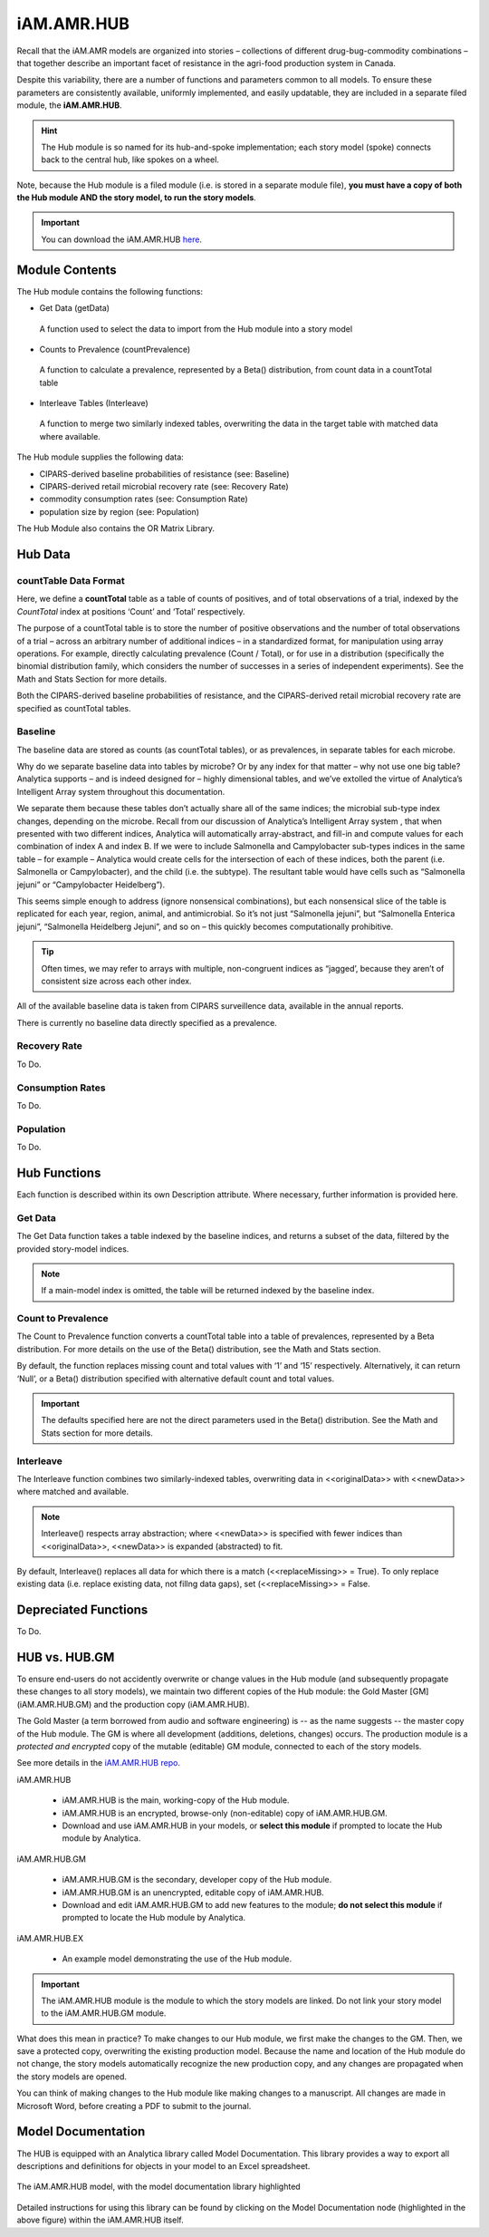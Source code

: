 

===========
iAM.AMR.HUB
===========

Recall that the iAM.AMR models are organized into stories – collections of different drug-bug-commodity combinations – that together describe an important facet of resistance in the agri-food production system in Canada.

Despite this variability, there are a number of functions and parameters common to all models. To ensure these parameters are consistently available, uniformly implemented, and easily updatable, they are included in a separate filed module, the **iAM.AMR.HUB**.

.. hint:: The Hub module is so named for its hub-and-spoke implementation; each story model (spoke) connects back to the central hub, like spokes on a wheel.

Note, because the Hub module is a filed module  (i.e. is stored in a separate module file), **you must have a copy of both the Hub module AND the story model, to run the story models**.

.. important:: You can download the iAM.AMR.HUB `here <https://github.com/iAM-AMR/iAM.AMR.HUB>`_.

Module Contents
---------------
The Hub module contains the following functions:

-	Get Data (getData)
   A function used to select the data to import from the Hub module into a story model
-	Counts to Prevalence (countPrevalence)  
   A function to calculate a prevalence, represented by a Beta() distribution, from count data in a countTotal table
-	Interleave Tables (Interleave)
   A function to merge two similarly indexed tables, overwriting the data in the target table with matched data where available.


The Hub module supplies the following data:

-	CIPARS-derived baseline probabilities of resistance (see: Baseline)
-	CIPARS-derived retail microbial recovery rate (see: Recovery Rate)
-	commodity consumption rates (see: Consumption Rate)
-	population size by region (see: Population)


The Hub Module also contains the OR Matrix Library.







Hub Data
--------

countTable Data Format
~~~~~~~~~~~~~~~~~~~~~~
Here, we define a **countTotal** table as a table of counts of positives, and of total observations of a trial, indexed by the *CountTotal* index at positions ‘Count’ and ‘Total’ respectively. 

The purpose of a countTotal table is to store the number of positive observations and the number of total observations of a trial – across an arbitrary number of additional indices – in a standardized format, for manipulation using array operations. For example, directly calculating prevalence (Count / Total), or for use in a distribution (specifically the binomial distribution family, which considers the number of successes in a series of independent experiments). See the Math and Stats  Section for more details.

Both the CIPARS-derived baseline probabilities of resistance, and the CIPARS-derived retail microbial recovery rate are specified as countTotal tables.


Baseline
~~~~~~~~
The baseline data are stored as counts (as countTotal tables), or as prevalences, in separate tables for each microbe.   

Why do we separate baseline data into tables by microbe? Or by any index for that matter – why not use one big table? Analytica supports – and is indeed designed for – highly dimensional tables, and we’ve extolled the virtue of Analytica’s Intelligent Array system throughout this documentation. 

We separate them because these tables don’t actually share all of the same indices; the microbial sub-type index changes, depending on the microbe. Recall from our discussion of Analytica’s Intelligent Array system , that when presented with two different indices, Analytica will automatically array-abstract, and fill-in and compute values for each combination of index A and index B. If we were to include Salmonella and Campylobacter sub-types indices in the same table – for example – Analytica would create cells for the intersection of each of these indices, both the parent (i.e. Salmonella or Campylobacter), and the child (i.e. the subtype). The resultant table would have cells such as “Salmonella jejuni” or “Campylobacter Heidelberg”).

This seems simple enough to address (ignore nonsensical combinations), but each nonsensical slice of the table is replicated for each year, region, animal, and antimicrobial. So it’s not just “Salmonella jejuni”, but “Salmonella Enterica jejuni”, “Salmonella Heidelberg Jejuni”, and so on – this quickly becomes computationally prohibitive. 

.. tip:: Often times, we may refer to arrays with multiple, non-congruent indices as “jagged’, because they aren’t of consistent size across each other index.

All of the available baseline data is taken from CIPARS surveillence data, available in the annual reports. 

There is currently no baseline data directly specified as a prevalence.


Recovery Rate
~~~~~~~~~~~~~

To Do.


Consumption Rates
~~~~~~~~~~~~~~~~~

To Do.


Population
~~~~~~~~~~

To Do.




Hub Functions
-------------

Each function is described within its own Description attribute. Where necessary, further information is provided here.

Get Data
~~~~~~~~
The Get Data function takes a table indexed by the baseline indices, and returns a subset of the data, filtered by the provided story-model indices. 

.. note:: If a main-model index is omitted, the table will be returned indexed by the baseline index.


Count to Prevalence
~~~~~~~~~~~~~~~~~~~
The Count to Prevalence function converts a countTotal table into a table of prevalences, represented by a Beta distribution. For more details on the use of the Beta() distribution, see the Math and Stats section.

By default, the function replaces missing count and total values with ‘1’ and ‘15’ respectively. Alternatively, it can return ‘Null’, or a Beta() distribution specified with alternative default count and total values.

.. important:: The defaults specified here are not the direct parameters used in the Beta() distribution. See the Math and Stats section for more details.


Interleave
~~~~~~~~~~
The Interleave function combines two similarly-indexed tables, overwriting data in <<originalData>> with <<newData>> where matched and available.

.. note:: Interleave() respects array abstraction; where <<newData>> is specified with fewer indices than <<originalData>>, <<newData>> is expanded (abstracted) to fit.

By default, Interleave() replaces all data for which there is a match (<<replaceMissing>> = True). To only replace existing data (i.e. replace existing data, not fillng data gaps), set (<<replaceMissing>> = False.


Depreciated Functions
---------------------

To Do.


HUB vs. HUB.GM
--------------

To ensure end-users do not accidently overwrite or change values in the Hub module (and subsequently propagate these changes to all story models), we maintain two different copies of the Hub module: the Gold Master [GM] (iAM.AMR.HUB.GM) and the production copy (iAM.AMR.HUB). 

The Gold Master (a term borrowed from audio and software engineering) is  -- as the name suggests -- the master copy of the Hub module. The GM is where all development (additions, deletions, changes) occurs. The production module is a *protected and encrypted* copy of the mutable (editable) GM module, connected to each of the story models. 

See more details in the `iAM.AMR.HUB repo <https://goto.iam.amr.pub/repo-hub>`_.

iAM.AMR.HUB
   
 - iAM.AMR.HUB is the main, working-copy of the Hub module. 
 - iAM.AMR.HUB is an encrypted, browse-only (non-editable) copy of iAM.AMR.HUB.GM.
 - Download and use iAM.AMR.HUB in your models, or **select this module** if prompted to locate the Hub module by Analytica.
 
iAM.AMR.HUB.GM

 - iAM.AMR.HUB.GM is the secondary, developer copy of the Hub module.
 - iAM.AMR.HUB.GM is an unencrypted, editable copy of iAM.AMR.HUB.
 - Download and edit iAM.AMR.HUB.GM to add new features to the module; **do not select this module** if prompted to locate the Hub module by Analytica.

iAM.AMR.HUB.EX

 - An example model demonstrating the use of the Hub module.


.. important:: The iAM.AMR.HUB module is the module to which the story models are linked. Do not link your story model to the iAM.AMR.HUB.GM module.

What does this mean in practice? To make changes to our Hub module, we first make the changes to the GM. Then, we save a protected copy, overwriting the existing production model. Because the name and location of the Hub module do not change, the story models automatically recognize the new production copy, and any changes are propagated when the story models are opened.

You can think of making changes to the Hub module like making changes to a manuscript. All changes are made in Microsoft Word, before creating a PDF to submit to the journal.

Model Documentation
-------------------

The HUB is equipped with an Analytica library called Model Documentation.
This library provides a way to export all descriptions and definitions for objects in your model to an Excel spreadsheet.

.. figure:: /assets/figures/model_documentation_hub.jpg
    :align: center

    The iAM.AMR.HUB model, with the model documentation library highlighted

Detailed instructions for using this library can be found by clicking on the Model Documentation node (highlighted in the above figure) within the iAM.AMR.HUB itself.

